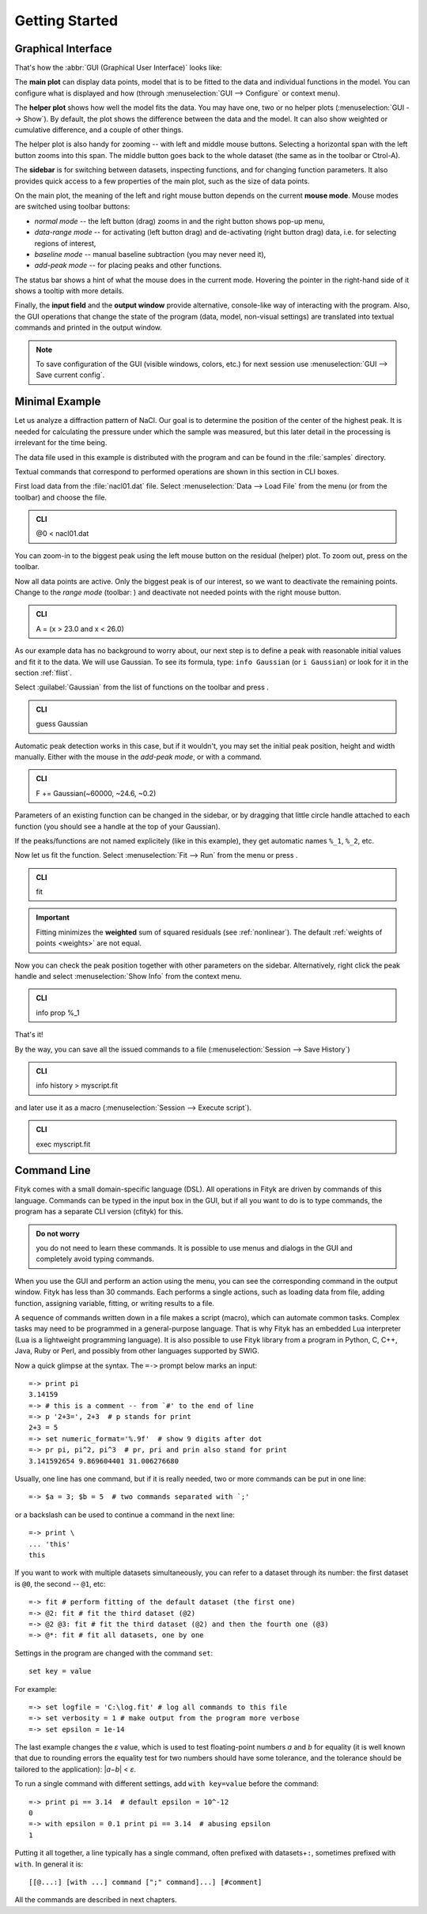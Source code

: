 
.. _getstarted:

Getting Started
###############

Graphical Interface
===================

That's how the :abbr:`GUI (Graphical User Interface)` looks like:

.. image:: img/fityk-with-tooltip.png
   :align: center
   :scale: 50

The **main plot** can display data points, model that is to be fitted to the
data and individual functions in the model. You can configure what is displayed
and how (through :menuselection:`GUI --> Configure` or context menu).

The **helper plot** shows how well the model fits the data.
You may have one, two or no helper plots (:menuselection:`GUI --> Show`).
By default, the plot shows the difference between the data and the model.
It can also show weighted or cumulative difference, and a couple of other things.

The helper plot is also handy for zooming -- with left and middle
mouse buttons. Selecting a horizontal span with the left button
zooms into this span. The middle button goes back to the whole dataset
(the same as |zoom-all-icon| in the toolbar or Ctrol-A).

.. |zoom-all-icon| image:: img/zoom_all.png
   :alt: Zoom All
   :class: icon

The **sidebar** is for switching between datasets, inspecting functions,
and for changing function parameters. It also provides quick access
to a few properties of the main plot, such as the size of data points.

On the main plot, the meaning of the left and right mouse button depends
on the current **mouse mode**. Mouse modes are switched using toolbar
buttons:

* |mode-zoom-icon| *normal mode* -- the left button (drag) zooms in and
  the right button shows pop-up menu,

* |mode-range-icon| *data-range mode* -- for activating (left button drag) and de-activating (right button drag) data,
  i.e. for selecting regions of interest,

* |mode-bg-icon| *baseline mode* -- manual baseline subtraction
  (you may never need it),

* |mode-add-icon| *add-peak mode* -- for placing peaks and other functions.

.. |mode-zoom-icon| image:: img/mode_zoom.png
   :alt: Normal Mode
   :class: icon

.. |mode-range-icon| image:: img/mode_range_icon.png
   :alt: Data-Range Mode
   :class: icon

.. |mode-bg-icon| image:: img/mode_bg_icon.png
   :alt: Baseline Mode
   :class: icon

.. |mode-add-icon| image:: img/mode_add_icon.png
   :alt: Add-Peak Mode
   :class: icon

The status bar shows a hint of what the mouse does in the current mode. Hovering the pointer in the right-hand side of it shows a tooltip with more details.

Finally, the **input field** and the **output window** provide alternative,
console-like way of interacting with the program.
Also, the GUI operations that change the state of the program
(data, model, non-visual settings) are translated into textual commands
and printed in the output window.

.. note:: To save configuration of the GUI (visible windows, colors, etc.)
          for next session use :menuselection:`GUI --> Save current config`.


Minimal Example
===============

Let us analyze a diffraction pattern of NaCl. Our goal is to determine
the position of the center of the highest peak. It is needed for
calculating the pressure under which the sample was measured, but this
later detail in the processing is irrelevant for the time being.

The data file used in this example is distributed with the program and
can be found in the :file:`samples` directory.

.. role:: cli-title

Textual commands that correspond to performed operations are shown
in this section in :cli-title:`CLI` boxes.

First load data from the :file:`nacl01.dat` file.
Select :menuselection:`Data --> Load File`
from the menu (or |load-data-icon| from the toolbar) and choose the file.

.. |load-data-icon| image:: img/load_data_icon.png
   :alt: Load Data
   :class: icon

.. admonition:: CLI

   @0 < nacl01.dat 


You can zoom-in to the biggest peak using the left mouse
button on the residual (helper) plot.
To zoom out, press |zoom-all-icon| on the toolbar.

Now all data points are active. Only the biggest peak is of
our interest, so we want to deactivate the remaining points.
Change to the *range mode* (toolbar: |mode-range-icon|)
and deactivate not needed points with the right mouse button.

.. admonition:: CLI

   A = (x > 23.0 and x < 26.0)

As our example data has no background to worry about, our next step is
to define a peak with reasonable initial values and fit it to the data.
We will use Gaussian.
To see its formula, type: ``info Gaussian`` (or ``i Gaussian``) or look for it
in the section :ref:`flist`.

Select :guilabel:`Gaussian` from the list of functions on the toolbar
and press |add-peak-icon|.

.. |add-peak-icon| image:: img/add_peak_icon.png
   :alt: Auto Add
   :class: icon

.. admonition:: CLI

   guess Gaussian


Automatic peak detection works in this case, but if it wouldn't, you may
set the initial peak position, height and width manually.
Either with the mouse in the *add-peak mode*, or with a command.

.. admonition:: CLI

   F += Gaussian(~60000, ~24.6, ~0.2)

Parameters of an existing function can be changed in the sidebar,
or by dragging that little circle handle attached to each function
(you should see a handle at the top of your Gaussian).

If the peaks/functions are not named explicitely (like in this example),
they get automatic names ``%_1``, ``%_2``, etc.

Now let us fit the function.
Select :menuselection:`Fit --> Run` from the menu or press |fit-icon|.

.. |fit-icon| image:: img/fit_icon.png
   :alt: Fit
   :class: icon

.. admonition:: CLI

   fit

.. important::

    Fitting minimizes the **weighted** sum of squared residuals
    (see :ref:`nonlinear`).
    The default :ref:`weights of points <weights>` are not equal.

Now you can check the peak position together with other parameters
on the sidebar.
Alternatively, right click the peak handle
and select :menuselection:`Show Info` from the context menu.


.. admonition:: CLI

   info prop %_1

That's it!

By the way, you can save all the issued commands to a file
(:menuselection:`Session --> Save History`)

.. admonition:: CLI

   info history > myscript.fit

and later use it as a macro (:menuselection:`Session --> Execute script`).

.. admonition:: CLI

   exec myscript.fit


.. _cli:

Command Line
============

Fityk comes with a small domain-specific language (DSL).
All operations in Fityk are driven by commands of this language.
Commands can be typed in the input box in the GUI, but if all you want
to do is to type commands, the program has a separate CLI version (cfityk)
for this.

.. admonition:: Do not worry

   you do not need to learn these commands.
   It is possible to use menus and dialogs in the GUI
   and completely avoid typing commands.

When you use the GUI and perform an action using the menu,
you can see the corresponding command in the output window.
Fityk has less than 30 commands. Each performs a single actions,
such as loading data from file, adding function, assigning variable,
fitting, or writing results to a file.

A sequence of commands written down in a file makes a script (macro),
which can automate common tasks. Complex tasks may need to be programmed
in a general-purpose language. That is why Fityk has an embedded Lua interpreter
(Lua is a lightweight programming language).
It is also possible to use Fityk library from a program in Python, C, C++,
Java, Ruby or Perl, and possibly from other languages supported by SWIG.

Now a quick glimpse at the syntax. The ``=->`` prompt below marks an input::

  =-> print pi
  3.14159
  =-> # this is a comment -- from `#' to the end of line
  =-> p '2+3=', 2+3  # p stands for print
  2+3 = 5
  =-> set numeric_format='%.9f'  # show 9 digits after dot
  =-> pr pi, pi^2, pi^3  # pr, pri and prin also stand for print
  3.141592654 9.869604401 31.006276680

Usually, one line has one command, but if it is really needed,
two or more commands can be put in one line::

  =-> $a = 3; $b = 5  # two commands separated with `;'

or a backslash can be used to continue a command in the next line::

  =-> print \
  ... 'this'
  this

If you want to work with multiple datasets simultaneously, you can refer to
a dataset through its number: the first dataset is ``@0``, the second -- ``@1``,
etc::

  =-> fit # perform fitting of the default dataset (the first one)
  =-> @2: fit # fit the third dataset (@2)
  =-> @2 @3: fit # fit the third dataset (@2) and then the fourth one (@3)
  =-> @*: fit # fit all datasets, one by one

Settings in the program are changed with the command ``set``::

  set key = value

For example::

  =-> set logfile = 'C:\log.fit' # log all commands to this file
  =-> set verbosity = 1 # make output from the program more verbose
  =-> set epsilon = 1e-14

The last example changes the *ε* value, which is used to test floating-point
numbers *a* and *b* for equality (it is well known that due to rounding
errors the equality test for two numbers should have some tolerance,
and the tolerance should be tailored to the application): \|\ *a−b*\ | < *ε*.

To run a single command with different settings, add ``with key=value`` before
the command::

  =-> print pi == 3.14  # default epsilon = 10^-12
  0
  =-> with epsilon = 0.1 print pi == 3.14  # abusing epsilon
  1

.. highlight:: none

Putting it all together, a line typically has a single command,
often prefixed with datasets+\ ``:``, sometimes prefixed with ``with``.
In general it is::

  [[@...:] [with ...] command [";" command]...] [#comment]

All the commands are described in next chapters.
